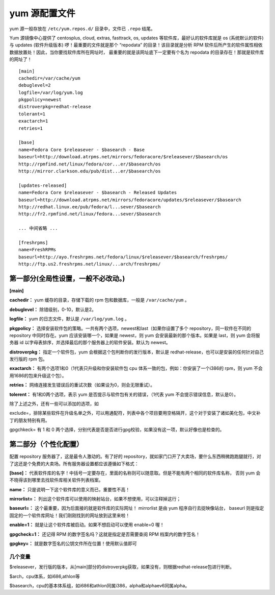 yum 源配置文件
##############################

yum 源一般存放在 ``/etc/yum.repos.d/`` 目录中，文件已 ``.repo`` 结尾。

Yum 源镜像中心提供了 centosplus, cloud, extras, fasttrack, os, updates 等软件库，最好认的软件库就是 os (系统默认的软件) 与 updates (软件升级版本) 啰！最重要的文件就是那个 “repodata” 的目录！该目录就是分析 RPM 软件后所产生的软件属性相依数据放置处！因此，当你要找软件库所在网址时， 最重要的就是该网址底下一定要有个名为 repodata 的目录存在！那就是软件库的网址了！

.. highlight:: none

::

    [main]
    cachedir=/var/cache/yum
    debuglevel=2
    logfile=/var/log/yum.log
    pkgpolicy=newest
    distroverpkg=redhat-release
    tolerant=1
    exactarch=1
    retries=1

    [base]
    name=Fedora Core $releasever - $basearch - Base
    baseurl=http://download.atrpms.net/mirrors/fedoracore/$releasever/$basearch/os
    http://rpmfind.net/linux/fedora/cor...er/$basearch/os
    http://mirror.clarkson.edu/pub/dist...er/$basearch/os

    [updates-released]
    name=Fedora Core $releasever - $basearch - Released Updates
    baseurl=http://download.atrpms.net/mirrors/fedoracore/updates/$releasever/$basearch
    http://redhat.linux.ee/pub/fedora/l...sever/$basearch
    http://fr2.rpmfind.net/linux/fedora...sever/$basearch

    ... 中间省略 ...

    [freshrpms]
    name=FreshRPMs
    baseurl=http://ayo.freshrpms.net/fedora/linux/$releasever/$basearch/freshrpms/
    http://ftp.us2.freshrpms.net/linux/...arch/freshrpms/



第一部分(全局性设置，一般不必改动。)
*******************************************************

**[main]**

**cachedir：** yum 缓存的目录，存储下载的 rpm 包和数据库，一般是 ``/var/cache/yum`` 。

**debuglevel：** 除错级别，0-10，默认是2。

**logfile：** yum 的日志文件，默认是 ``/var/log/yum.log`` 。

**pkgpolicy：** 选择安装软件包的策略。一共有两个选项，newest和last（如果你设置了多个 repository，同一软件在不同的 repository 中同时存在。yum 应该安装哪一个，如果是 newest，则 yum 会安装最新的那个版本。如果是 last，则 yum 会将服务器 id 以字母表排序，并选择最后的那个服务器上的软件安装。默认为 newest。

**distroverpkg：** 指定一个软件包，yum 会根据这个包判断你的发行版本，默认是 redhat-release，也可以是安装的任何针对自己发行版的 rpm 包。

**exactarch：** 有两个选项1和0（1代表只升级和你安装软件包 cpu 体系一致的包，例如：你安装了一个i386的 rpm，则 yum 不会用1686的包来升级这个包）。

**retries：** 网络连接发生错误后的重试次数（如果设为0，则会无限重试）。

**tolerent：** 有1和0两个选项，表示 yum 是否提示与软件包有关的错误，（1代表 yum 不会提示错误信息，默认是0）。

除了上述之外，还有一些可以添加的选项，如

exclude=，排除某些软件在升级名单之外，可以用通配符，列表中各个项目要用空格隔开，这个对于安装了诸如美化包，中文补丁的朋友特别有用。

gpgchkeck= 有 1 和 0 两个选择，分别代表是否是否进行gpg校验，如果没有这一项，默认好像也是检查的。


第二部分（个性化配置）
*******************************************************

配置 repository 服务器了，这是最令人激动的。有了好的 repository，就如家门口开了大卖场，要什么东西稍微跑跑腿就行，对了这还是个免费的大卖场。所有服务器设置都应该遵循如下格式：

**[base]：** 代表软件库的名字！中括号一定要存在，里面的名称则可以随意取。但是不能有两个相同的软件库名称， 否则 yum 会不晓得该到哪里去找软件库相关软件列表档案。

**name：** 只是说明一下这个软件库的意义而已，重要性不高！

**mirrorlist=：** 列出这个软件库可以使用的映射站台，如果不想使用，可以注释掉这行；

**baseurl=：** 这个最重要，因为后面接的就是软件库的实际网址！ mirrorlist 是由 yum 程序自行去捉映像站台， baseurl 则是指定固定的一个软件库网址！我们刚刚找到的网址放到这里来啦！

**enable=1：** 就是让这个软件库被启动。如果不想启动可以使用 enable=0 喔！

**gpgcheck=1：** 还记得 RPM 的数字签名吗？这就是指定是否需要查阅 RPM 档案内的数字签名！

**gpgkey=：** 就是数字签名的公钥文件所在位置！使用默认值即可


几个变量
====================================

$releasever，发行版的版本，从[main]部分的distroverpkg获取，如果没有，则根据redhat-release包进行判断。

$arch，cpu体系，如i686,athlon等

$basearch，cpu的基本体系组，如i686和athlon同属i386，alpha和alphaev6同属alpha。
